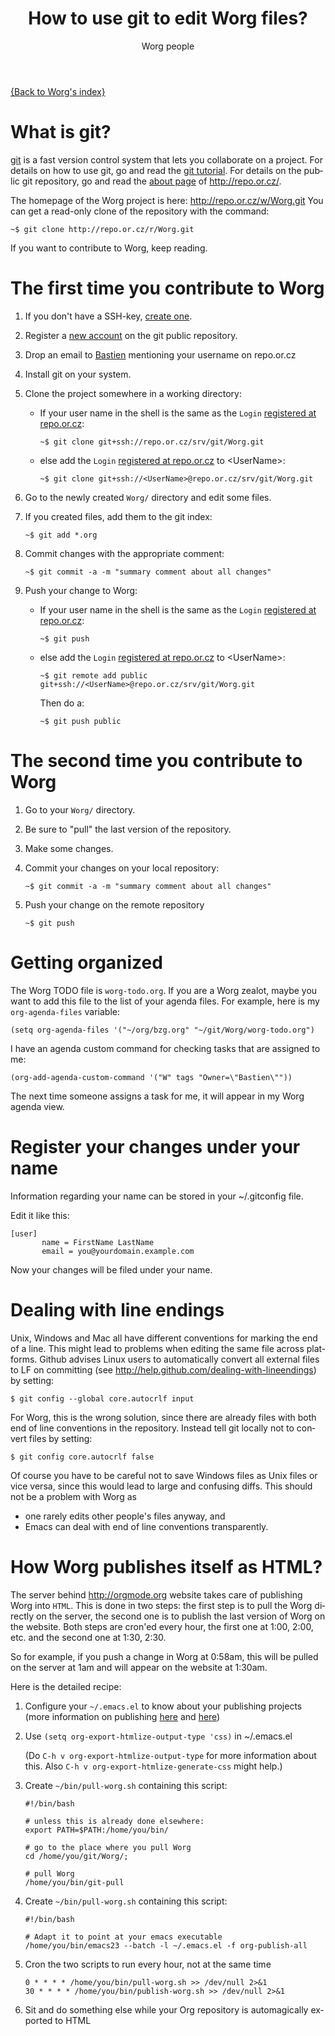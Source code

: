 #+STARTUP:    align fold nodlcheck hidestars oddeven lognotestate
#+SEQ_TODO:   TODO(t) INPROGRESS(i) WAITING(w@) | DONE(d) CANCELED(c@)
#+TITLE:      How to use git to edit Worg files?
#+AUTHOR:     Worg people
#+TAGS:       Write(w) Update(u) Fix(f) Check(c)
#+EMAIL:      bzg AT altern DOT org
#+LANGUAGE:   en
#+PRIORITIES: A C B
#+CATEGORY:   worg
#+OPTIONS:    H:3 num:nil toc:t \n:nil @:t ::t |:t ^:t -:t f:t *:t TeX:t LaTeX:t skip:nil d:(HIDE) tags:not-in-toc

[[file:index.org][{Back to Worg's index}]]

* What is git?

[[http://git.or.cz][git]] is a fast version control system that lets you collaborate on a project.
For details on how to use git, go and read the [[http://www.kernel.org/pub/software/scm/git/docs/gittutorial.html][git tutorial]].  For details on
the public git repository, go and read the [[http://repo.or.cz/about.html][about page]] of
http://repo.or.cz/.

The homepage of the Worg project is here: http://repo.or.cz/w/Worg.git
You can get a read-only clone of the repository with the command:

   : ~$ git clone http://repo.or.cz/r/Worg.git

If you want to contribute to Worg, keep reading.

* The first time you contribute to Worg
  :PROPERTIES:
  :CUSTOM_ID: contribute-to-worg
  :END:


1. If you don't have a SSH-key, [[file:worg-git-ssh-key.org][create one]].

2. Register a [[http://repo.or.cz/reguser.cgi][new account]] on the git public repository.

3. Drop an email to [[mailto:bzg%20AT%20altern%20DOT%20org][Bastien]] mentioning your username on repo.or.cz

4. Install git on your system.

5. Clone the project somewhere in a working directory:

   - If your user name in the shell is the same as the
     =Login= [[http://repo.or.cz/reguser.cgi][registered at repo.or.cz]]:

     : ~$ git clone git+ssh://repo.or.cz/srv/git/Worg.git

   - else add the =Login= [[http://repo.or.cz/reguser.cgi][registered at repo.or.cz]] to <UserName>:

     : ~$ git clone git+ssh://<UserName>@repo.or.cz/srv/git/Worg.git

6. Go to the newly created =Worg/= directory and edit some files.

7. If you created files, add them to the git index:

   : ~$ git add *.org

8. Commit changes with the appropriate comment:

   : ~$ git commit -a -m "summary comment about all changes"

9. Push your change to Worg:

   - If your user name in the shell is the same as the
     =Login= [[http://repo.or.cz/reguser.cgi][registered at repo.or.cz]]:

     : ~$ git push

   - else add the =Login= [[http://repo.or.cz/reguser.cgi][registered at repo.or.cz]] to <UserName>:

     : ~$ git remote add public git+ssh://<UserName>@repo.or.cz/srv/git/Worg.git

     Then do a:

     : ~$ git push public

* The second time you contribute to Worg

1. Go to your =Worg/= directory.

2. Be sure to "pull" the last version of the repository.

3. Make some changes.

4. Commit your changes on your local repository:

   : ~$ git commit -a -m "summary comment about all changes"

5. Push your change on the remote repository

   : ~$ git push

* Getting organized

The Worg TODO file is =worg-todo.org=.  If you are a Worg zealot, maybe you
want to add this file to the list of your agenda files.  For example, here
is my =org-agenda-files= variable:

  : (setq org-agenda-files '("~/org/bzg.org" "~/git/Worg/worg-todo.org")

I have an agenda custom command for checking tasks that are assigned to me:

  : (org-add-agenda-custom-command '("W" tags "Owner=\"Bastien\""))

The next time someone assigns a task for me, it will appear in my Worg
agenda view.

* Register your changes under your name

Information regarding your name can be stored in your ~/.gitconfig file.

Edit it like this:

: [user]
:        name = FirstName LastName
:        email = you@yourdomain.example.com

Now your changes will be filed under your name.

# I'm not sure this is useful at all:

* Dealing with line endings

Unix, Windows and Mac all have different conventions for marking
the end of a line. This might lead to problems when editing the
same file across platforms. Github advises Linux users to
automatically convert all external files to LF on committing (see
[[http://help.github.com/dealing-with-lineendings]]) by setting:
: $ git config --global core.autocrlf input
For Worg, this is the wrong solution, since there are already
files with both end of line conventions in the repository.
Instead tell git locally not to convert files by setting:
: $ git config core.autocrlf false
Of course you have to be careful not to save Windows files as
Unix files or vice versa, since this would lead to large and
confusing diffs. This should not be a problem with Worg as
  - one rarely edits other people's files anyway, and
  - Emacs can deal with end of line conventions transparently.

* How Worg publishes itself as HTML?

  The server behind http://orgmode.org website takes care of publishing
  Worg into =HTML=.  This is done in two steps: the first step is to
  pull the Worg directly on the server, the second one is to publish the
  last version of Worg on the website.  Both steps are cron'ed every
  hour, the first one at 1:00, 2:00, etc. and the second one at 1:30,
  2:30.

  So for example, if you push a change in Worg at 0:58am, this will be
  pulled on the server at 1am and will appear on the website at 1:30am.

  Here is the detailed recipe:

  1. Configure your =~/.emacs.el= to know about your publishing projects
     (more information on publishing [[http://www.gnu.org/software/emacs/manual/html_node/org/Publishing.html][here]] and [[file:org-tutorials/org-publish-html-tutorial.org][here]])

  2. Use =(setq org-export-htmlize-output-type 'css)= in ~/.emacs.el

     (Do =C-h v org-export-htmlize-output-type= for more information
     about this.  Also =C-h v org-export-htmlize-generate-css= might
     help.)

  3. Create =~/bin/pull-worg.sh= containing this script:

     #+BEGIN_SRC sh-mode
     #!/bin/bash

     # unless this is already done elsewhere:
     export PATH=$PATH:/home/you/bin/

     # go to the place where you pull Worg
     cd /home/you/git/Worg/;

     # pull Worg
     /home/you/bin/git-pull
     #+END_SRC

  4. Create =~/bin/pull-worg.sh= containing this script:

     #+BEGIN_SRC sh-mode
     #!/bin/bash

     # Adapt it to point at your emacs executable
     /home/you/bin/emacs23 --batch -l ~/.emacs.el -f org-publish-all
     #+end_src

  5. Cron the two scripts to run every hour, not at the same time

     #+BEGIN_SRC generic-mode
     0 * * * * /home/you/bin/pull-worg.sh >> /dev/null 2>&1
     30 * * * * /home/you/bin/publish-worg.sh >> /dev/null 2>&1
     #+END_SRC

  6. Sit and do something else while your Org repository is
     automagically exported to HTML
* COMMENT Anonymous editing through the "mob" user/branch

If you don't want to register a new account on =repo.or.gz= but still
want to suggest modifications on Worg, you can do this by editing the
"mob" branch of Worg.  For details about the =mob= user, check [[http://repo.or.cz/mob.html][this
webpage]] on repo.or.cz

This branch is usually empty, since interesting changes are quickly
merged into the master branch.  But it is important to make sure that
you pull all changes in any existing =mob= branch before trying to push
yours.

1. Clone the Worg project as the =mob= user:

   : ~$ git clone git+ssh://mob@repo.or.cz/srv/git/Worg.git

2. Check out the "mob" branch to avoid conflicts between the =mob=
   branch that you will soon create and any existing =mob= branch:

   : ~$ git checkout origin/mob

   You should get this warning:

   : Note: moving to "origin/mob" which isn't a local branch
   : If you want to create a new branch from this checkout, you may do so
   : now or later) by using -b with the checkout command again. Example:
   : git checkout -b <new_branch_name>

   Don't worry.

3. Create a new branch named =mob= from this checkout:

   : ~$ git checkout -b mob

4. Edit the files, add new files (=git-add=) and commit (=git-commit=)
   them as usual.

5. Push the =mob= branch into the Worg remote directory:

   : ~$ git push origin mob

You're done!

# FIXME:

# What if two people edit Worg at the same time?
# bzg [2009-07-15 mer]: No problem.  Just try to push and resolve
# conflicts if any.

# Can I have private sections in Worg?
# bzg [2009-07-15 mer]: Sure.  Just add an :AUTHOR: property in
# the property drawer.

